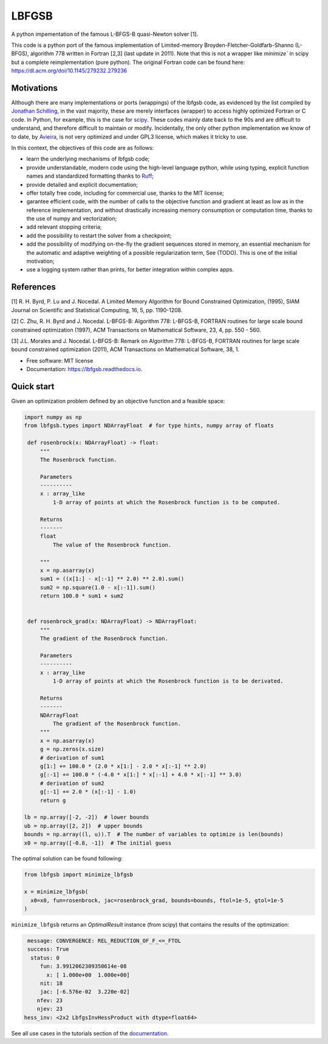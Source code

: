 ======
LBFGSB
======

|License| |Stars| |Python| |PyPI| |Downloads| |Build Status| |Documentation Status| |Coverage| |Codacy| |Precommit: enabled| |Ruff| |Mypy| |DOI|

A python impementation of the famous L-BFGS-B quasi-Newton solver [1].

This code is a python port of the famous implementation of Limited-memory
Broyden-Fletcher-Goldfarb-Shanno (L-BFGS), algorithm 778 written in Fortran [2,3]
(last update in 2011).
Note that this is not a wrapper like `minimize`` in scipy but a complete
reimplementation (pure python).
The original Fortran code can be found here: https://dl.acm.org/doi/10.1145/279232.279236

Motivations
-----------

Although there are many implementations or ports (wrappings) of the lbfgsb code,
as evidenced by the list compiled by `Jonathan Schilling <https://github.com/jonathanschilling/L-BFGS-B>`_,
in the vast majority, these are merely interfaces (wrapper) to access highly optimized
Fortran or C code. In Python, for example, this is the case for `scipy <https://docs.scipy.org/doc/scipy/reference/optimize.minimize-lbfgsb.html>`_.
These codes mainly date back to the 90s and are difficult to understand, and therefore difficult to maintain or modify.
Incidentally, the only other python implementation we know of to date,
by `Avieira <https://github.com/avieira/python_lbfgsb>`_, is not very optimized and under GPL3 license,
which makes it tricky to use.

In this context, the objectives of this code are as follows:

- learn the underlying mechanisms of lbfgsb code;
- provide understandable, modern code using the high-level language python, while using typing, explicit function names and standardized formatting thanks to `Ruff <https://docs.astral.sh/ruff/>`_;
- provide detailed and explicit documentation;
- offer totally free code, including for commercial use, thanks to the MIT license;
- garantee efficient code, with the number of calls to the objective function and gradient at least as low as in the reference implementation, and without drastically increasing memory consumption or computation time, thanks to the use of numpy and vectorization;
- add relevant stopping criteria;
- add the possibility to restart the solver from a checkpoint;
- add the possibility of modifying on-the-fly the gradient sequences stored in memory, an essential mechanism for the automatic and adaptive weighting of a possible regularization term, See (TODO). This is one of the initial motivation;
- use a logging system rather than prints, for better integration within complex apps.

References
----------
[1] R. H. Byrd, P. Lu and J. Nocedal. A Limited Memory Algorithm for Bound
Constrained Optimization, (1995), SIAM Journal on Scientific and
Statistical Computing, 16, 5, pp. 1190-1208.

[2] C. Zhu, R. H. Byrd and J. Nocedal. L-BFGS-B: Algorithm 778: L-BFGS-B,
FORTRAN routines for large scale bound constrained optimization (1997),
ACM Transactions on Mathematical Software, 23, 4, pp. 550 - 560.

[3] J.L. Morales and J. Nocedal. L-BFGS-B: Remark on Algorithm 778: L-BFGS-B,
FORTRAN routines for large scale bound constrained optimization (2011),
ACM Transactions on Mathematical Software, 38, 1.

* Free software: MIT license
* Documentation: https://lbfgsb.readthedocs.io.

Quick start
-----------

Given an optimization problem defined by an objective function and a feasible space:

.. code-block:: python

   import numpy as np
   from lbfgsb.types import NDArrayFloat  # for type hints, numpy array of floats

    def rosenbrock(x: NDArrayFloat) -> float:
        """
        The Rosenbrock function.

        Parameters
        ----------
        x : array_like
            1-D array of points at which the Rosenbrock function is to be computed.

        Returns
        -------
        float
            The value of the Rosenbrock function.

        """
        x = np.asarray(x)
        sum1 = ((x[1:] - x[:-1] ** 2.0) ** 2.0).sum()
        sum2 = np.square(1.0 - x[:-1]).sum()
        return 100.0 * sum1 + sum2


    def rosenbrock_grad(x: NDArrayFloat) -> NDArrayFloat:
        """
        The gradient of the Rosenbrock function.

        Parameters
        ----------
        x : array_like
            1-D array of points at which the Rosenbrock function is to be derivated.

        Returns
        -------
        NDArrayFloat
            The gradient of the Rosenbrock function.
        """
        x = np.asarray(x)
        g = np.zeros(x.size)
        # derivation of sum1
        g[1:] += 100.0 * (2.0 * x[1:] - 2.0 * x[:-1] ** 2.0)
        g[:-1] += 100.0 * (-4.0 * x[1:] * x[:-1] + 4.0 * x[:-1] ** 3.0)
        # derivation of sum2
        g[:-1] += 2.0 * (x[:-1] - 1.0)
        return g

   lb = np.array([-2, -2])  # lower bounds
   ub = np.array([2, 2])  # upper bounds
   bounds = np.array((l, u)).T  # The number of variables to optimize is len(bounds)
   x0 = np.array([-0.8, -1])  # The initial guess

The optimal solution can be found following:

.. code-block:: python

   from lbfgsb import minimize_lbfgsb

   x = minimize_lbfgsb(
     x0=x0, fun=rosenbrock, jac=rosenbrock_grad, bounds=bounds, ftol=1e-5, gtol=1e-5
   )

``minimize_lbfgsb`` returns an `OptimalResult` instance (from scipy) that contains the results of the optimization:

.. code-block::

    message: CONVERGENCE: REL_REDUCTION_OF_F_<=_FTOL
    success: True
     status: 0
        fun: 3.9912062309350614e-08
          x: [ 1.000e+00  1.000e+00]
        nit: 18
        jac: [-6.576e-02  3.220e-02]
       nfev: 23
       njev: 23
   hess_inv: <2x2 LbfgsInvHessProduct with dtype=float64>

See all use cases in the tutorials section of the `documentation <https://lbfgsb.readthedocs.io/en/latest/usage.html>`_.


.. |License| image:: https://img.shields.io/badge/License-MIT license-blue.svg
    :target: https://github.com/antoinecollet5/lbfgsb/-/blob/master/LICENSE

.. |Stars| image:: https://img.shields.io/github/stars/antoinecollet5/lbfgsb.svg?style=social&label=Star&maxAge=2592000
    :target: https://github.com/antoinecollet5/lbfgsb/stargazers
    :alt: Stars

.. |Python| image:: https://img.shields.io/pypi/pyversions/lbfgsb.svg
    :target: https://pypi.org/pypi/lbfgsb
    :alt: Python

.. |PyPI| image:: https://img.shields.io/pypi/v/lbfgsb.svg
    :target: https://pypi.org/pypi/lbfgsb
    :alt: PyPI

.. |Downloads| image:: https://static.pepy.tech/badge/lbfgsb
    :target: https://pepy.tech/project/lbfgsb
    :alt: Downoads

.. |Build Status| image:: https://github.com/antoinecollet5/lbfgsb/actions/workflows/main.yml/badge.svg
    :target: https://github.com/antoinecollet5/lbfgsb/actions/workflows/main.yml
    :alt: Build Status

.. |Documentation Status| image:: https://readthedocs.org/projects/lbfgsb/badge/?version=latest
    :target: https://lbfgsb.readthedocs.io/en/latest/?badge=latest
    :alt: Documentation Status

.. |Coverage| image:: https://codecov.io/gh/antoinecollet5/lbfgsb/branch/master/graph/badge.svg?token=ISE874MMOF
    :target: https://codecov.io/gh/antoinecollet5/lbfgsb
    :alt: Coverage

.. |Codacy| image:: https://app.codacy.com/project/badge/Grade/c41f65d98b824de394162520b0d8a17a
    :target: https://app.codacy.com/gh/antoinecollet5/lbfgsb/dashboard?utm_source=gh&utm_medium=referral&utm_content=&utm_campaign=Badge_grade
    :alt: codacy

.. |Precommit: enabled| image:: https://img.shields.io/badge/pre--commit-enabled-brightgreen?logo=pre-commit
   :target: https://github.com/pre-commit/pre-commit

.. |Code style: black| image:: https://img.shields.io/badge/code%20style-black-000000.svg?style=flat
    :target: https://github.com/psf/black
    :alt: Black

.. |Ruff| image:: https://img.shields.io/endpoint?url=https://raw.githubusercontent.com/astral-sh/ruff/main/assets/badge/v2.json
    :target: https://github.com/astral-sh/ruff
    :alt: Ruff

.. |Mypy| image:: https://www.mypy-lang.org/static/mypy_badge.svg
    :target: https://mypy-lang.org/
    :alt: Checked with mypy

.. |DOI| image:: https://zenodo.org/badge/DOI/10.5281/zenodo.11384588.svg
   :target: https://doi.org/10.5281/zenodo.11384588
